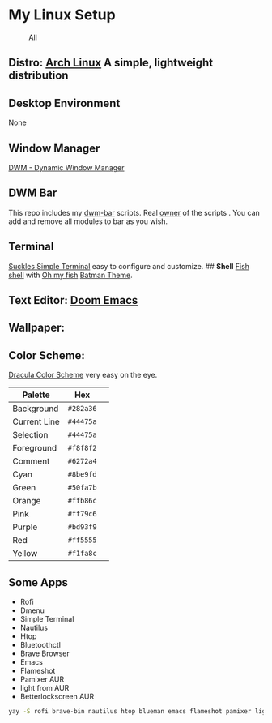 * My Linux Setup
  :PROPERTIES:
  :CUSTOM_ID: my-linux-setup
  :END:

#+CAPTION: All
[[file:resources/All.png]]

** *Distro:* [[https://www.archlinux.org/][Arch Linux]] A simple, lightweight distribution
   :PROPERTIES:
   :CUSTOM_ID: distro-arch-linux-a-simple-lightweight-distribution
   :END:

** [[file:resources/distro.png]]
   :PROPERTIES:
   :CUSTOM_ID: neofetch
   :END:

** *Desktop Environment*
   :PROPERTIES:
   :CUSTOM_ID: desktop-environment
   :END:

None

** *Window Manager*
   :PROPERTIES:
   :CUSTOM_ID: window-manager
   :END:

[[https://dwm.suckless.org/][DWM - Dynamic Window Manager]]

** *DWM Bar*
   :PROPERTIES:
   :CUSTOM_ID: dwm-bar
   :END:

This repo includes my
[[https://github.com/realsontaran/Setup/tree/master/dwm-bar][dwm-bar]]
scripts. Real [[https://github.com/joestandring/dwm-bar][owner]] of the
scripts . You can add and remove all modules to bar as you wish.

** *Terminal*
   :PROPERTIES:
   :CUSTOM_ID: terminal
   :END:

[[https://st.suckless.org/][Suckles Simple Terminal]] easy to configure
and customize. ## *Shell* [[https://fishshell.com/][Fish shell]] with
[[https://github.com/oh-my-fish/oh-my-fish][Oh my fish]]
[[https://github.com/oh-my-fish/theme-batman][Batman Theme]].
[[file:resources/st.png]]

** *Text Editor:* [[https://github.com/hlissner/doom-emacs][Doom Emacs]]
[[./resources/2020_11_20_162831.png]]
** *Wallpaper:* [[file:resources/WP.png]]
   :PROPERTIES:
   :CUSTOM_ID: wallpaper-wp
   :END:

** *Color Scheme:*
   :PROPERTIES:
   :CUSTOM_ID: color-scheme
   :END:

[[https://github.com/dracula/dracula-theme][Dracula Color Scheme]] very
easy on the eye.

| Palette      | Hex       | [[https://draculatheme.com/static/img/color-boxes/eyedropper.png]]   |
|--------------+-----------+----------------------------------------------------------------------|
| Background   | =#282a36= | [[https://draculatheme.com/static/img/color-boxes/background.png]]   |
| Current Line | =#44475a= | [[https://draculatheme.com/static/img/color-boxes/current_line.png]] |
| Selection    | =#44475a= | [[https://draculatheme.com/static/img/color-boxes/selection.png]]    |
| Foreground   | =#f8f8f2= | [[https://draculatheme.com/static/img/color-boxes/foreground.png]]   |
| Comment      | =#6272a4= | [[https://draculatheme.com/static/img/color-boxes/comment.png]]      |
| Cyan         | =#8be9fd= | [[https://draculatheme.com/static/img/color-boxes/cyan.png]]         |
| Green        | =#50fa7b= | [[https://draculatheme.com/static/img/color-boxes/green.png]]        |
| Orange       | =#ffb86c= | [[https://draculatheme.com/static/img/color-boxes/orange.png]]       |
| Pink         | =#ff79c6= | [[https://draculatheme.com/static/img/color-boxes/pink.png]]         |
| Purple       | =#bd93f9= | [[https://draculatheme.com/static/img/color-boxes/purple.png]]       |
| Red          | =#ff5555= | [[https://draculatheme.com/static/img/color-boxes/red.png]]          |
| Yellow       | =#f1fa8c= | [[https://draculatheme.com/static/img/color-boxes/yellow.png]]       |

** Some Apps
+ Rofi
+ Dmenu
+ Simple Terminal
+ Nautilus
+ Htop
+ Bluetoothctl
+ Brave Browser
+ Emacs
+ Flameshot
+ Pamixer AUR
+ light from AUR
+ Betterlockscreen AUR

#+BEGIN_SRC bash
 yay -S rofi brave-bin nautilus htop blueman emacs flameshot pamixer light betterlockscreen
#+END_SRC
